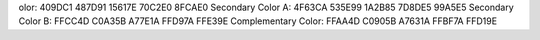 olor:
409DC1  487D91  15617E  70C2E0  8FCAE0
Secondary Color A:
4F63CA  535E99  1A2B85  7D8DE5  99A5E5
Secondary Color B:
FFCC4D  C0A35B  A77E1A  FFD97A  FFE39E
Complementary Color:
FFAA4D  C0905B  A7631A  FFBF7A  FFD19E

